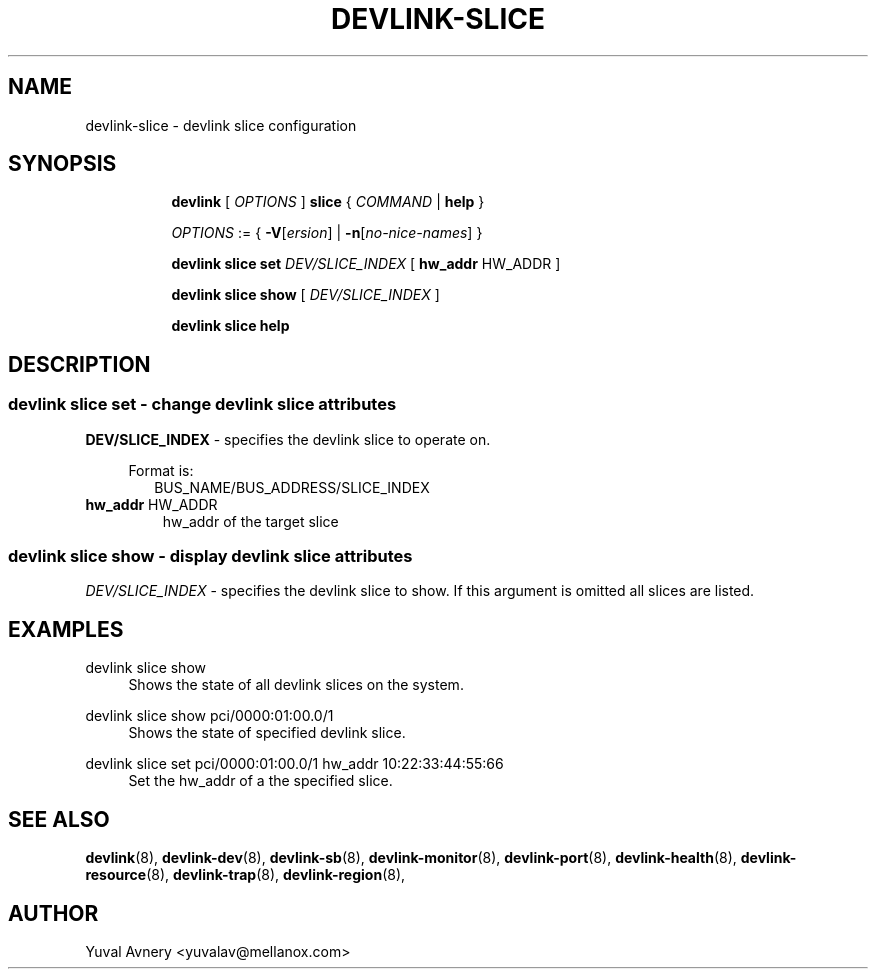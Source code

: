 .TH DEVLINK\-SLICE 8 "26 Sep 2019" "iproute2" "Linux"
.SH NAME
devlink-slice \- devlink slice configuration
.SH SYNOPSIS
.sp
.ad l
.in +8
.ti -8
.B devlink
.RI "[ " OPTIONS " ]"
.B slice
.RI  " { " COMMAND " | "
.BR help " }"
.sp

.ti -8
.IR OPTIONS " := { "
\fB\-V\fR[\fIersion\fR] |
\fB\-n\fR[\fIno-nice-names\fR] }

.ti -8
.BR "devlink slice set "
.IR DEV/SLICE_INDEX
.RI "[ "
.BR hw_addr " HW_ADDR"
.RI "]"

.ti -8
.B devlink slice show
.RI "[ " DEV/SLICE_INDEX " ]"

.ti -8
.B devlink slice help

.SH "DESCRIPTION"
.SS devlink slice set - change devlink slice attributes

.PP
.B "DEV/SLICE_INDEX"
- specifies the devlink slice to operate on.

.in +4
Format is:
.in +2
BUS_NAME/BUS_ADDRESS/SLICE_INDEX

.TP
.BR hw_addr " HW_ADDR"
hw_addr of the target slice

.SS devlink slice show - display devlink slice attributes

.PP
.I "DEV/SLICE_INDEX"
- specifies the devlink slice to show.
If this argument is omitted all slices are listed.

.SH "EXAMPLES"
.PP
devlink slice show
.RS 4
Shows the state of all devlink slices on the system.
.RE
.PP
devlink slice show pci/0000:01:00.0/1
.RS 4
Shows the state of specified devlink slice.
.RE
.PP
devlink slice set pci/0000:01:00.0/1 hw_addr 10:22:33:44:55:66
.RS 4
Set the hw_addr of a the specified slice.
.RE

.SH SEE ALSO
.BR devlink (8),
.BR devlink-dev (8),
.BR devlink-sb (8),
.BR devlink-monitor (8),
.BR devlink-port (8),
.BR devlink-health (8),
.BR devlink-resource (8),
.BR devlink-trap (8),
.BR devlink-region (8),
.br

.SH AUTHOR
Yuval Avnery <yuvalav@mellanox.com>
